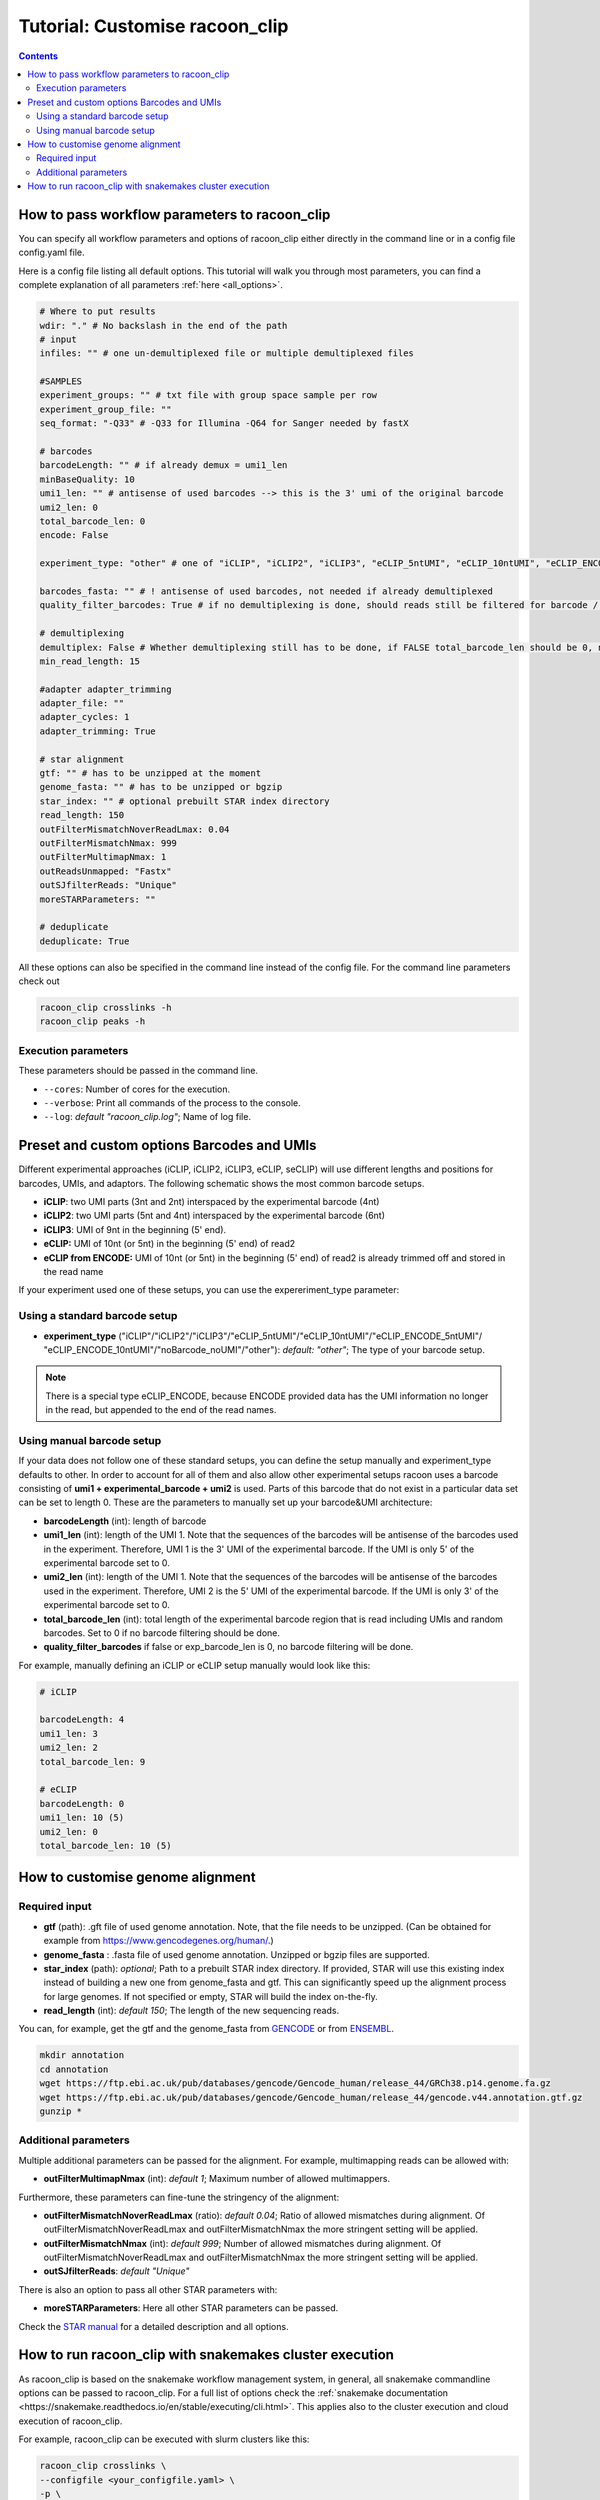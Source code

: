 Tutorial: Customise racoon_clip
================================

.. contents:: 
    :depth: 2

How to pass workflow parameters to racoon_clip
---------------------------

You can specify all workflow parameters and options of racoon_clip either directly in the command line or in a config file config.yaml file.

Here is a config file listing all default options. This tutorial will walk you through most parameters, you can find a complete explanation of all parameters :ref:`here <all_options>`.

.. code:: python
    
    # Where to put results
    wdir: "." # No backslash in the end of the path
    # input
    infiles: "" # one un-demultiplexed file or multiple demultiplexed files
    
    #SAMPLES
    experiment_groups: "" # txt file with group space sample per row
    experiment_group_file: ""
    seq_format: "-Q33" # -Q33 for Illumina -Q64 for Sanger needed by fastX
    
    # barcodes
    barcodeLength: "" # if already demux = umi1_len
    minBaseQuality: 10
    umi1_len: "" # antisense of used barcodes --> this is the 3' umi of the original barcode
    umi2_len: 0
    total_barcode_len: 0
    encode: False
    
    experiment_type: "other" # one of "iCLIP", "iCLIP2", "iCLIP3", "eCLIP_5ntUMI", "eCLIP_10ntUMI", "eCLIP_ENCODE_5ntUMI", "eCLIP_ENCODE_10ntUMI", "noBarcode_noUMI" or "other" (if not "other this will overwrite "barcodeLength", "umi1_len", "umi2_len", "total_barcode_len", "encode_umi")
    
    barcodes_fasta: "" # ! antisense of used barcodes, not needed if already demultiplexed
    quality_filter_barcodes: True # if no demultiplexing is done, should reads still be filtered for barcode / umi quality
    
    # demultiplexing
    demultiplex: False # Whether demultiplexing still has to be done, if FALSE total_barcode_len should be 0, no barcode filtering will be done
    min_read_length: 15
    
    #adapter adapter_trimming
    adapter_file: ""
    adapter_cycles: 1
    adapter_trimming: True
    
    # star alignment
    gtf: "" # has to be unzipped at the moment
    genome_fasta: "" # has to be unzipped or bgzip
    star_index: "" # optional prebuilt STAR index directory
    read_length: 150 
    outFilterMismatchNoverReadLmax: 0.04
    outFilterMismatchNmax: 999
    outFilterMultimapNmax: 1
    outReadsUnmapped: "Fastx"
    outSJfilterReads: "Unique"
    moreSTARParameters: ""
    
    # deduplicate
    deduplicate: True

All these options can also be specified in the command line instead of the config file. For the command line parameters check out

.. code:: bash

   racoon_clip crosslinks -h
   racoon_clip peaks -h


Execution parameters
^^^^^^^^^^^^^^^^^^^^
These parameters should be passed in the command line.

- ``--cores``: Number of cores for the execution.
- ``--verbose``: Print all commands of the process to the console.
- ``--log``: *default "racoon_clip.log"*; Name of log file.


Preset and custom options Barcodes and UMIs 
---------------------------------

Different experimental approaches (iCLIP, iCLIP2, iCLIP3, eCLIP, seCLIP) will use different lengths and positions for barcodes, UMIs, and adaptors. The following schematic shows the most common barcode setups. 

- **iCLIP**: two UMI parts (3nt and 2nt) interspaced by the experimental barcode (4nt)

- **iCLIP2**: two UMI parts (5nt and 4nt) interspaced by the experimental barcode (6nt)

- **iCLIP3**: UMI of 9nt in the beginning (5' end).

- **eCLIP:** UMI of 10nt (or 5nt) in the beginning (5' end) of read2 

- **eCLIP from ENCODE:** UMI of 10nt (or 5nt) in the beginning (5' end) of read2 is already trimmed off and stored in the read name

.. image:: ../experiment_types_schema.png
   :width: 600
    Most common barcode setups.


If your experiment used one of these setups, you can use the expereriment_type parameter:

Using a standard barcode setup
^^^^^^^^^^^^^^^^^^^^^^^^^^^^^^^

- **experiment_type** ("iCLIP"/"iCLIP2"/"iCLIP3"/"eCLIP_5ntUMI"/"eCLIP_10ntUMI"/"eCLIP_ENCODE_5ntUMI"/ "eCLIP_ENCODE_10ntUMI"/"noBarcode_noUMI"/"other"): *default: "other"*; The type of your barcode setup. 

.. Note::

   There is a special type eCLIP_ENCODE, because ENCODE provided data has the UMI information no longer in the read, but appended to the end of the read names.

Using manual barcode setup
^^^^^^^^^^^^^^^^^^^^^^^^^^^
If your data does not follow one of these standard setups, you can define the setup manually and experiment_type defaults to other. In order to account for all of them and also allow other experimental setups racoon uses a barcode consisting of **umi1 + experimental_barcode + umi2** is used. Parts of this barcode that do not exist in a particular data set can be set to length 0. These are the parameters to manually set up your barcode&UMI architecture:

- **barcodeLength** (int): length of barcode 

- **umi1_len** (int): length of the UMI 1. Note that the sequences of the barcodes will be antisense of the barcodes used in the experiment. Therefore, UMI 1 is the 3' UMI of the experimental barcode. If the UMI is only 5' of the experimental barcode set to 0. 

-  **umi2_len** (int): length of the UMI 1. Note that the sequences of the barcodes will be antisense of the barcodes used in the experiment. Therefore, UMI 2 is the 5' UMI of the experimental barcode. If the UMI is only 3' of the experimental barcode set to 0. 


- **total_barcode_len** (int): total length of the experimental barcode region that is read including UMIs and random barcodes. Set to 0 if no barcode filtering should be done. 

- **quality_filter_barcodes** if false or exp_barcode_len is 0, no barcode filtering will be done. 



For example, manually defining an iCLIP or eCLIP setup manually would look like this:

.. code-block:: python

   # iCLIP

   barcodeLength: 4
   umi1_len: 3
   umi2_len: 2
   total_barcode_len: 9

   # eCLIP
   barcodeLength: 0 
   umi1_len: 10 (5)
   umi2_len: 0
   total_barcode_len: 10 (5)



How to customise genome alignment
---------------------------------

Required input
^^^^^^^^^^^^^^^
- **gtf** (path): .gft file of used genome annotation. Note, that the file needs to be unzipped. (Can be obtained for example from https://www.gencodegenes.org/human/.) 

- **genome_fasta** : .fasta file of used genome annotation. Unzipped or bgzip files are supported. 

- **star_index** (path): *optional*; Path to a prebuilt STAR index directory. If provided, STAR will use this existing index instead of building a new one from genome_fasta and gtf. This can significantly speed up the alignment process for large genomes. If not specified or empty, STAR will build the index on-the-fly.

- **read_length** (int): *default 150*; The length of the new sequencing reads.

You can, for example, get the gtf and the genome_fasta from `GENCODE <https://www.gencodegenes.org/human/>`_ or from `ENSEMBL <http://www.ensembl.org/index.html>`_.

.. code:: bash

  mkdir annotation
  cd annotation
  wget https://ftp.ebi.ac.uk/pub/databases/gencode/Gencode_human/release_44/GRCh38.p14.genome.fa.gz
  wget https://ftp.ebi.ac.uk/pub/databases/gencode/Gencode_human/release_44/gencode.v44.annotation.gtf.gz
  gunzip *

Additional parameters 
^^^^^^^^^^^^^^^^^^^^^
Multiple additional parameters can be passed for the alignment. For example, multimapping reads can be allowed with:

- **outFilterMultimapNmax** (int): *default 1*; Maximum number of allowed multimappers. 

Furthermore, these parameters can fine-tune the stringency of the alignment:

- **outFilterMismatchNoverReadLmax** (ratio): *default 0.04*; Ratio of allowed mismatches during alignment. Of outFilterMismatchNoverReadLmax and outFilterMismatchNmax the more stringent setting will be applied. 

- **outFilterMismatchNmax** (int): *default 999*; Number of allowed mismatches during alignment. Of outFilterMismatchNoverReadLmax and outFilterMismatchNmax the more stringent setting will be applied. 

- **outSJfilterReads**: *default "Unique"*

There is also an option to pass all other STAR parameters with:

- **moreSTARParameters**: Here all other STAR parameters can be passed.

Check the `STAR manual <https://physiology.med.cornell.edu/faculty/skrabanek/lab/angsd/lecture_notes/STARmanual.pdf>`_ for a detailed description and all options.


How to run racoon_clip with snakemakes cluster execution
--------------------------------------------

As racoon_clip is based on the snakemake workflow management system, in general, all snakemake commandline options can be passed to racoon_clip. For a full list of options check the :ref:`snakemake documentation <https://snakemake.readthedocs.io/en/stable/executing/cli.html>`. This applies also to the cluster execution and cloud execution of racoon_clip. 

For example, racoon_clip can be executed with slurm clusters like this:

.. code:: bash

  racoon_clip crosslinks \
  --configfile <your_configfile.yaml> \
  -p \
  --cores 10 \
  --profile <path/to/your/slurm/profile> \
  --wait-for-files \
  --latency-wait 60

Or for peaks calling:

.. code:: bash

  racoon_clip peaks \
  --configfile <your_configfile.yaml> \
  -p \
  --cores 10 \
  --profile <path/to/your/slurm/profile> \
  --wait-for-files \
  --latency-wait 60

Where <path/to/your/slurm/profile> should be a directory containing a config.yaml, that could for example look like this: 

.. code-block:: python

    cluster:
    mkdir -p logs/{rule} &&
    sbatch
    --cpus-per-task={threads}
    --mem={resources.mem_mb}
    --partition={resources.partition}
    --job-name=smk-{rule}-{wildcards}
    --output=logs/{rule}/{rule}-{wildcards}-%j.out
    default-resources:
    - partition=<your_partitions>
    - mem_mb=2000
    - time="48:00:00"
    jobs: 6


.. Note::

  For large datasets, you might need to increase mem_mb and time.
